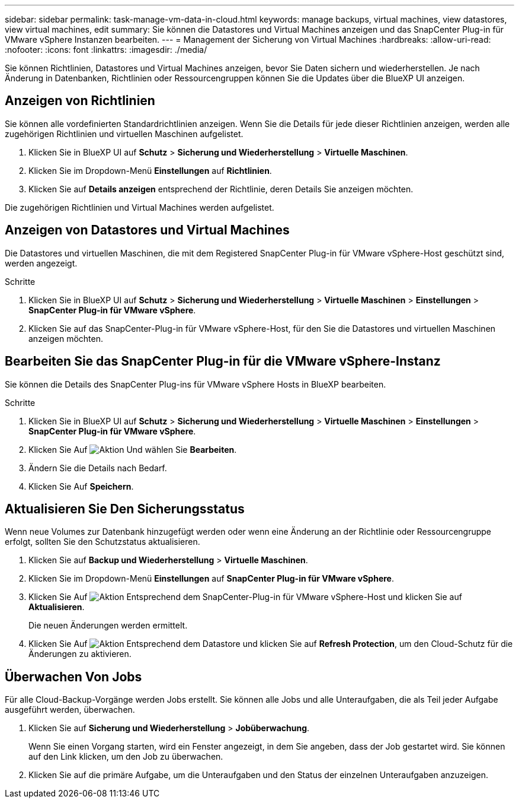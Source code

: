 ---
sidebar: sidebar 
permalink: task-manage-vm-data-in-cloud.html 
keywords: manage backups, virtual machines, view datastores, view virtual machines, edit 
summary: Sie können die Datastores und Virtual Machines anzeigen und das SnapCenter Plug-in für VMware vSphere Instanzen bearbeiten. 
---
= Management der Sicherung von Virtual Machines
:hardbreaks:
:allow-uri-read: 
:nofooter: 
:icons: font
:linkattrs: 
:imagesdir: ./media/


[role="lead"]
Sie können Richtlinien, Datastores und Virtual Machines anzeigen, bevor Sie Daten sichern und wiederherstellen. Je nach Änderung in Datenbanken, Richtlinien oder Ressourcengruppen können Sie die Updates über die BlueXP UI anzeigen.



== Anzeigen von Richtlinien

Sie können alle vordefinierten Standardrichtlinien anzeigen. Wenn Sie die Details für jede dieser Richtlinien anzeigen, werden alle zugehörigen Richtlinien und virtuellen Maschinen aufgelistet.

. Klicken Sie in BlueXP UI auf *Schutz* > *Sicherung und Wiederherstellung* > *Virtuelle Maschinen*.
. Klicken Sie im Dropdown-Menü *Einstellungen* auf *Richtlinien*.
. Klicken Sie auf *Details anzeigen* entsprechend der Richtlinie, deren Details Sie anzeigen möchten.


Die zugehörigen Richtlinien und Virtual Machines werden aufgelistet.



== Anzeigen von Datastores und Virtual Machines

Die Datastores und virtuellen Maschinen, die mit dem Registered SnapCenter Plug-in für VMware vSphere-Host geschützt sind, werden angezeigt.

.Schritte
. Klicken Sie in BlueXP UI auf *Schutz* > *Sicherung und Wiederherstellung* > *Virtuelle Maschinen* > *Einstellungen* > *SnapCenter Plug-in für VMware vSphere*.
. Klicken Sie auf das SnapCenter-Plug-in für VMware vSphere-Host, für den Sie die Datastores und virtuellen Maschinen anzeigen möchten.




== Bearbeiten Sie das SnapCenter Plug-in für die VMware vSphere-Instanz

Sie können die Details des SnapCenter Plug-ins für VMware vSphere Hosts in BlueXP bearbeiten.

.Schritte
. Klicken Sie in BlueXP UI auf *Schutz* > *Sicherung und Wiederherstellung* > *Virtuelle Maschinen* > *Einstellungen* > *SnapCenter Plug-in für VMware vSphere*.
. Klicken Sie Auf image:icon-action.png["Aktion"] Und wählen Sie *Bearbeiten*.
. Ändern Sie die Details nach Bedarf.
. Klicken Sie Auf *Speichern*.




== Aktualisieren Sie Den Sicherungsstatus

Wenn neue Volumes zur Datenbank hinzugefügt werden oder wenn eine Änderung an der Richtlinie oder Ressourcengruppe erfolgt, sollten Sie den Schutzstatus aktualisieren.

. Klicken Sie auf *Backup und Wiederherstellung* > *Virtuelle Maschinen*.
. Klicken Sie im Dropdown-Menü *Einstellungen* auf *SnapCenter Plug-in für VMware vSphere*.
. Klicken Sie Auf image:icon-action.png["Aktion"] Entsprechend dem SnapCenter-Plug-in für VMware vSphere-Host und klicken Sie auf *Aktualisieren*.
+
Die neuen Änderungen werden ermittelt.

. Klicken Sie Auf image:icon-action.png["Aktion"] Entsprechend dem Datastore und klicken Sie auf *Refresh Protection*, um den Cloud-Schutz für die Änderungen zu aktivieren.




== Überwachen Von Jobs

Für alle Cloud-Backup-Vorgänge werden Jobs erstellt. Sie können alle Jobs und alle Unteraufgaben, die als Teil jeder Aufgabe ausgeführt werden, überwachen.

. Klicken Sie auf *Sicherung und Wiederherstellung* > *Jobüberwachung*.
+
Wenn Sie einen Vorgang starten, wird ein Fenster angezeigt, in dem Sie angeben, dass der Job gestartet wird. Sie können auf den Link klicken, um den Job zu überwachen.

. Klicken Sie auf die primäre Aufgabe, um die Unteraufgaben und den Status der einzelnen Unteraufgaben anzuzeigen.

